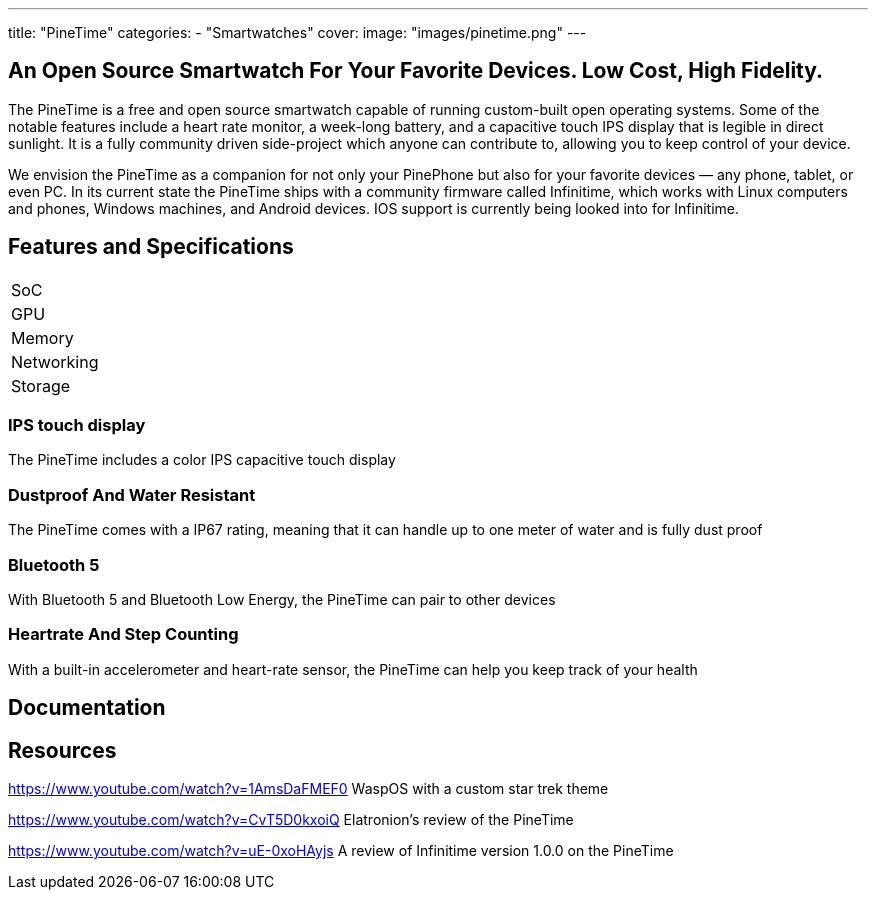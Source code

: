---
title: "PineTime"
categories: 
  - "Smartwatches"
cover: 
  image: "images/pinetime.png"
---

== An Open Source Smartwatch For Your Favorite Devices. Low Cost, High Fidelity.

The PineTime is a free and open source smartwatch capable of running custom-built open operating systems. Some of the notable features include a heart rate monitor, a week-long battery, and a capacitive touch IPS display that is legible in direct sunlight. It is a fully community driven side-project which anyone can contribute to, allowing you to keep control of your device.

We envision the PineTime as a companion for not only your PinePhone but also for your favorite devices — any phone, tablet, or even PC. In its current state the PineTime ships with a community firmware called Infinitime, which works with Linux computers and phones, Windows machines, and Android devices. IOS support is currently being looked into for Infinitime.

== Features and Specifications

[cols="1,1"]
|===
| SoC
| 

| GPU
| 

| Memory
| 

| Networking
| 

| Storage
| 

| Connections
    Square 1.3-inch 240×240 IPS capacitive touch display
    Software: Any open-source operating systems built on top of numerous RTOSes
    SoC: Low-power Nordic Semiconductor nRF52832
        64 MHz + Floating Point
    4 MB of User Storage
        0.5 MB of OS Storage
    Bluetooth 5 and Bluetooth Low Energy
        Compatible with almost any device
        Over-the-air update
    Health Tracking
        Step Counting (with Accelerometer)
        Heart Rate Detection
    Notification access
        Wrist vibration
        Quick glance via lift-to-wake.
    All-week 180 mAh battery
        2-pin USB charging dock
    Solid build
        Dimensions: 37.5mm x 40mm x 11mm
        Weight: 38 grams
        Made with Zinc Alloy and Plastic
        Dustproof and water-resistant up to 1m (Rated at IP67)

|===


=== IPS touch display

The PineTime includes a color IPS capacitive touch display

=== Dustproof And Water Resistant

The PineTime comes with a IP67 rating, meaning that it can handle up to one meter of water and is fully dust proof

=== Bluetooth 5

With Bluetooth 5 and Bluetooth Low Energy, the PineTime can pair to other devices

=== Heartrate And Step Counting

With a built-in accelerometer and heart-rate sensor, the PineTime can help you keep track of your health


== Documentation

== Resources
https://www.youtube.com/watch?v=1AmsDaFMEF0
WaspOS with a custom star trek theme

https://www.youtube.com/watch?v=CvT5D0kxoiQ
Elatronion’s review of the PineTime

https://www.youtube.com/watch?v=uE-0xoHAyjs
A review of Infinitime version 1.0.0 on the PineTime
